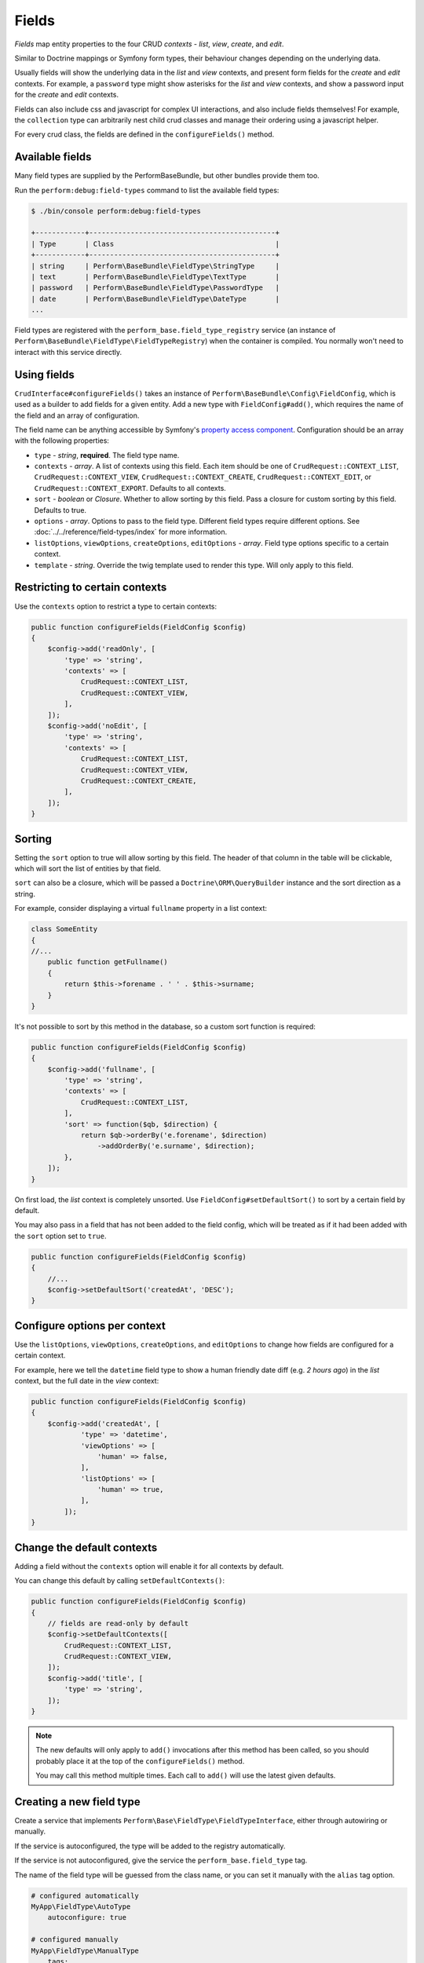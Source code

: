 Fields
======

`Fields` map entity properties to the four CRUD `contexts` - `list`, `view`, `create`, and `edit`.

Similar to Doctrine mappings or Symfony form types, their behaviour changes depending on the underlying data.

Usually fields will show the underlying data in the `list` and `view` contexts, and present form fields for the `create` and `edit` contexts. For example, a ``password`` type might show asterisks for the `list` and `view` contexts, and show a password input for the `create` and `edit` contexts.

Fields can also include css and javascript for complex UI interactions, and also include fields themselves!
For example, the ``collection`` type can arbitrarily nest child crud classes and manage their ordering using a javascript helper.

For every crud class, the fields are defined in the ``configureFields()`` method.

Available fields
----------------

Many field types are supplied by the PerformBaseBundle, but other bundles provide them too.

Run the ``perform:debug:field-types`` command to list the available field types:

.. code-block:: bash

   $ ./bin/console perform:debug:field-types

   +------------+---------------------------------------------+
   | Type       | Class                                       |
   +------------+---------------------------------------------+
   | string     | Perform\BaseBundle\FieldType\StringType     |
   | text       | Perform\BaseBundle\FieldType\TextType       |
   | password   | Perform\BaseBundle\FieldType\PasswordType   |
   | date       | Perform\BaseBundle\FieldType\DateType       |
   ...

Field types are registered with the ``perform_base.field_type_registry`` service (an instance of ``Perform\BaseBundle\FieldType\FieldTypeRegistry``) when the container is compiled.
You normally won't need to interact with this service directly.

Using fields
------------

``CrudInterface#configureFields()`` takes an instance of ``Perform\BaseBundle\Config\FieldConfig``, which is used as a builder to add fields for a given entity.
Add a new type with ``FieldConfig#add()``, which requires the name of the field and an array of configuration.

The field name can be anything accessible by Symfony's `property access component <http://symfony.com/doc/current/components/property_access.html>`_.
Configuration should be an array with the following properties:

* ``type`` - `string`, **required**. The field type name.
* ``contexts`` - `array`. A list of contexts using this field. Each item should be one of ``CrudRequest::CONTEXT_LIST``, ``CrudRequest::CONTEXT_VIEW``, ``CrudRequest::CONTEXT_CREATE``, ``CrudRequest::CONTEXT_EDIT``, or ``CrudRequest::CONTEXT_EXPORT``. Defaults to all contexts.
* ``sort`` - `boolean` or `Closure`. Whether to allow sorting by this field. Pass a closure for custom sorting by this field. Defaults to true.
* ``options`` - `array`. Options to pass to the field type. Different field types require different options. See :doc:`../../reference/field-types/index` for more information.
* ``listOptions``, ``viewOptions``, ``createOptions``, ``editOptions`` - `array`. Field type options specific to a certain context.
* ``template`` - `string`. Override the twig template used to render this type. Will only apply to this field.

Restricting to certain contexts
-------------------------------

Use the ``contexts`` option to restrict a type to certain contexts:

.. code-block:: php

    public function configureFields(FieldConfig $config)
    {
        $config->add('readOnly', [
            'type' => 'string',
            'contexts' => [
                CrudRequest::CONTEXT_LIST,
                CrudRequest::CONTEXT_VIEW,
            ],
        ]);
        $config->add('noEdit', [
            'type' => 'string',
            'contexts' => [
                CrudRequest::CONTEXT_LIST,
                CrudRequest::CONTEXT_VIEW,
                CrudRequest::CONTEXT_CREATE,
            ],
        ]);
    }

.. _type_sorting:

Sorting
-------

Setting the ``sort`` option to true will allow sorting by this field.
The header of that column in the table will be clickable, which will sort the list of entities by that field.

``sort`` can also be a closure, which will be passed a ``Doctrine\ORM\QueryBuilder`` instance and the sort direction as a string.

For example, consider displaying a virtual ``fullname`` property in a list context:

.. code-block:: php

   class SomeEntity
   {
   //...
       public function getFullname()
       {
           return $this->forename . ' ' . $this->surname;
       }
   }

It's not possible to sort by this method in the database, so a custom sort function is required:

.. code-block:: php

    public function configureFields(FieldConfig $config)
    {
        $config->add('fullname', [
            'type' => 'string',
            'contexts' => [
                CrudRequest::CONTEXT_LIST,
            ],
            'sort' => function($qb, $direction) {
                return $qb->orderBy('e.forename', $direction)
                    ->addOrderBy('e.surname', $direction);
            },
        ]);
    }

On first load, the `list` context is completely unsorted.
Use ``FieldConfig#setDefaultSort()`` to sort by a certain field by default.

You may also pass in a field that has not been added to the field config, which will be treated as if it had been added with the ``sort`` option set to ``true``.

.. code-block:: php

    public function configureFields(FieldConfig $config)
    {
        //...
        $config->setDefaultSort('createdAt', 'DESC');
    }

Configure options per context
-----------------------------

Use the ``listOptions``, ``viewOptions``, ``createOptions``, and ``editOptions`` to change how fields are configured for a certain context.

For example, here we tell the ``datetime`` field type to show a human friendly date diff (e.g. `2 hours ago`) in the `list` context, but the full date in the `view` context:

.. code-block:: php

    public function configureFields(FieldConfig $config)
    {
        $config->add('createdAt', [
                'type' => 'datetime',
                'viewOptions' => [
                    'human' => false,
                ],
                'listOptions' => [
                    'human' => true,
                ],
            ]);
    }

Change the default contexts
----------------------------

Adding a field without the ``contexts`` option will enable it for all contexts by default.

You can change this default by calling ``setDefaultContexts()``:

.. code-block:: php

    public function configureFields(FieldConfig $config)
    {
        // fields are read-only by default
        $config->setDefaultContexts([
            CrudRequest::CONTEXT_LIST,
            CrudRequest::CONTEXT_VIEW,
        ]);
        $config->add('title', [
            'type' => 'string',
        ]);
    }

.. note::

   The new defaults will only apply to ``add()`` invocations after this method has been called, so you should probably place it at the top of the ``configureFields()`` method.

   You may call this method multiple times.
   Each call to ``add()`` will use the latest given defaults.

Creating a new field type
-------------------------

Create a service that implements ``Perform\Base\FieldType\FieldTypeInterface``, either through autowiring or manually.

If the service is autoconfigured, the type will be added to the registry automatically.

If the service is not autoconfigured, give the service the ``perform_base.field_type`` tag.

The name of the field type will be guessed from the class name, or you can set it manually with the ``alias`` tag option.

.. code-block:: yaml

    # configured automatically
    MyApp\FieldType\AutoType
        autoconfigure: true

    # configured manually
    MyApp\FieldType\ManualType
        tags:
            - {name: perform_base.field_type}

    # configured manually, setting the type name explicitly
    MyApp\FieldType\AnotherType
        tags:
            - {name: perform_base.field_type, alias: app_another}


Then run the ``perform:debug:field-types`` command to view your new field types:

.. code-block:: bash

   $ ./bin/console perform:debug:field-types

   +-------------+-----------------------------+
   | Name        | Class                       |
   +-------------+-----------------------------+
   | auto        | MyApp\FieldType\AutoType    |
   | manual      | MyApp\FieldType\ManualType  |
   | app_another | MyApp\FieldType\AnotherType |
   ...
